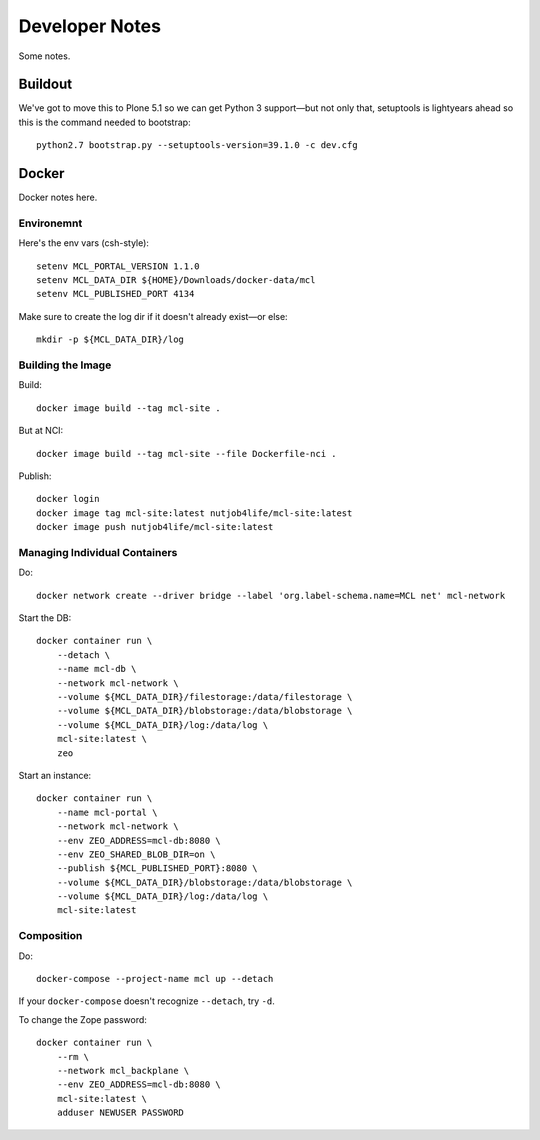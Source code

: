 *****************
 Developer Notes
*****************


Some notes.


Buildout
========

We've got to move this to Plone 5.1 so we can get Python 3 support—but not
only that, setuptools is lightyears ahead so this is the command needed to
bootstrap::

    python2.7 bootstrap.py --setuptools-version=39.1.0 -c dev.cfg



Docker
======

Docker notes here.


Environemnt
-----------

Here's the env vars (csh-style)::

    setenv MCL_PORTAL_VERSION 1.1.0
    setenv MCL_DATA_DIR ${HOME}/Downloads/docker-data/mcl
    setenv MCL_PUBLISHED_PORT 4134

Make sure to create the log dir if it doesn't already exist—or else::

    mkdir -p ${MCL_DATA_DIR}/log


Building the Image
------------------

Build::

    docker image build --tag mcl-site .

But at NCI::

    docker image build --tag mcl-site --file Dockerfile-nci .

Publish::

    docker login
    docker image tag mcl-site:latest nutjob4life/mcl-site:latest
    docker image push nutjob4life/mcl-site:latest


Managing Individual Containers
------------------------------

Do::

    docker network create --driver bridge --label 'org.label-schema.name=MCL net' mcl-network

Start the DB::

    docker container run \
        --detach \
        --name mcl-db \
        --network mcl-network \
        --volume ${MCL_DATA_DIR}/filestorage:/data/filestorage \
        --volume ${MCL_DATA_DIR}/blobstorage:/data/blobstorage \
        --volume ${MCL_DATA_DIR}/log:/data/log \
        mcl-site:latest \
        zeo

Start an instance::

    docker container run \
        --name mcl-portal \
        --network mcl-network \
        --env ZEO_ADDRESS=mcl-db:8080 \
        --env ZEO_SHARED_BLOB_DIR=on \
        --publish ${MCL_PUBLISHED_PORT}:8080 \
        --volume ${MCL_DATA_DIR}/blobstorage:/data/blobstorage \
        --volume ${MCL_DATA_DIR}/log:/data/log \
        mcl-site:latest


Composition
-----------

Do::

    docker-compose --project-name mcl up --detach

If your ``docker-compose`` doesn't recognize ``--detach``, try ``-d``.

To change the Zope password::

    docker container run \
        --rm \
        --network mcl_backplane \
        --env ZEO_ADDRESS=mcl-db:8080 \
        mcl-site:latest \
        adduser NEWUSER PASSWORD
